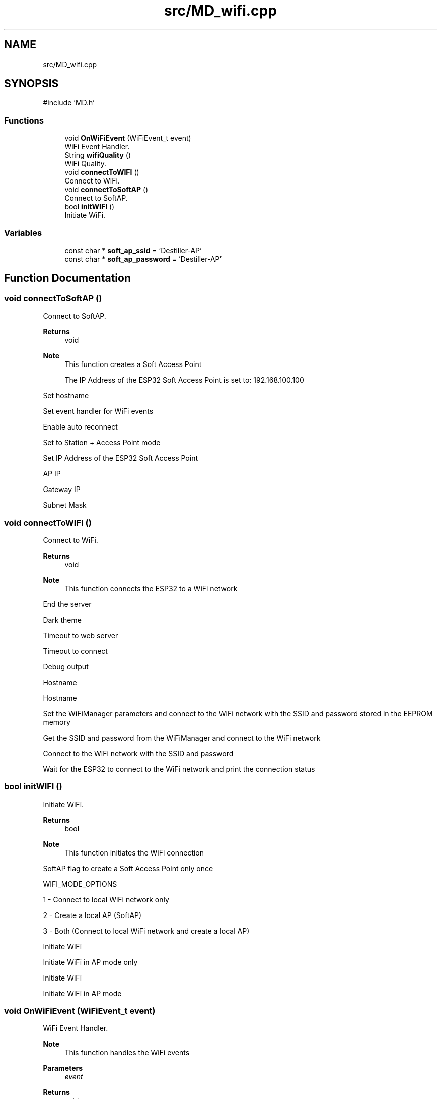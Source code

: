.TH "src/MD_wifi.cpp" 3 "IntelligentDestiller" \" -*- nroff -*-
.ad l
.nh
.SH NAME
src/MD_wifi.cpp
.SH SYNOPSIS
.br
.PP
\fR#include 'MD\&.h'\fP
.br

.SS "Functions"

.in +1c
.ti -1c
.RI "void \fBOnWiFiEvent\fP (WiFiEvent_t event)"
.br
.RI "WiFi Event Handler\&. "
.ti -1c
.RI "String \fBwifiQuality\fP ()"
.br
.RI "WiFi Quality\&. "
.ti -1c
.RI "void \fBconnectToWIFI\fP ()"
.br
.RI "Connect to WiFi\&. "
.ti -1c
.RI "void \fBconnectToSoftAP\fP ()"
.br
.RI "Connect to SoftAP\&. "
.ti -1c
.RI "bool \fBinitWIFI\fP ()"
.br
.RI "Initiate WiFi\&. "
.in -1c
.SS "Variables"

.in +1c
.ti -1c
.RI "const char * \fBsoft_ap_ssid\fP = 'Destiller\-AP'"
.br
.ti -1c
.RI "const char * \fBsoft_ap_password\fP = 'Destiller\-AP'"
.br
.in -1c
.SH "Function Documentation"
.PP 
.SS "void connectToSoftAP ()"

.PP
Connect to SoftAP\&. 
.PP
\fBReturns\fP
.RS 4
void 
.RE
.PP
\fBNote\fP
.RS 4
This function creates a Soft Access Point 

.PP
The IP Address of the ESP32 Soft Access Point is set to: 192\&.168\&.100\&.100 
.RE
.PP
Set hostname

.PP
Set event handler for WiFi events

.PP
Enable auto reconnect

.PP
Set to Station + Access Point mode

.PP
Set IP Address of the ESP32 Soft Access Point

.PP
AP IP

.PP
Gateway IP

.PP
Subnet Mask
.SS "void connectToWIFI ()"

.PP
Connect to WiFi\&. 
.PP
\fBReturns\fP
.RS 4
void 
.RE
.PP
\fBNote\fP
.RS 4
This function connects the ESP32 to a WiFi network 
.RE
.PP
End the server

.PP
Dark theme

.PP
Timeout to web server

.PP
Timeout to connect

.PP
Debug output

.PP
Hostname

.PP
Hostname

.PP
Set the WiFiManager parameters and connect to the WiFi network with the SSID and password stored in the EEPROM memory

.PP
Get the SSID and password from the WiFiManager and connect to the WiFi network

.PP
Connect to the WiFi network with the SSID and password

.PP
Wait for the ESP32 to connect to the WiFi network and print the connection status
.SS "bool initWIFI ()"

.PP
Initiate WiFi\&. 
.PP
\fBReturns\fP
.RS 4
bool 
.RE
.PP
\fBNote\fP
.RS 4
This function initiates the WiFi connection 
.RE
.PP
SoftAP flag to create a Soft Access Point only once

.PP
WIFI_MODE_OPTIONS

.PP
1 - Connect to local WiFi network only

.PP
2 - Create a local AP (SoftAP)

.PP
3 - Both (Connect to local WiFi network and create a local AP)

.PP
Initiate WiFi

.PP
Initiate WiFi in AP mode only

.PP
Initiate WiFi

.PP
Initiate WiFi in AP mode
.SS "void OnWiFiEvent (WiFiEvent_t event)"

.PP
WiFi Event Handler\&. 
.PP
\fBNote\fP
.RS 4
This function handles the WiFi events 
.RE
.PP
\fBParameters\fP
.RS 4
\fIevent\fP 
.RE
.PP
\fBReturns\fP
.RS 4
void 
.RE
.PP
Handle WiFi events

.PP
Station connected to WiFi network

.PP
Soft Access Point started

.PP
Station connected to ESP32 Soft Access Point

.PP
Station disconnected from ESP32 Soft Access Point
.SS "String wifiQuality ()"

.PP
WiFi Quality\&. Inicia o wifi\&.

.PP
\fBReturns\fP
.RS 4
String 
.RE
.PP
\fBNote\fP
.RS 4
This function returns the WiFi quality in percentage 
.RE
.PP
Get the Received Signal Strength Indicator (RSSI) in dBm

.PP
Quality in percentage

.PP
Quality in string format

.PP
Calculate the quality in percentage

.PP
Return the quality in string format with RSSI and quality in percentage values

.PP
Send the quality in percentage to the web server as a JSON object

.PP
Return the quality in string format with RSSI and quality in percentage values
.SH "Variable Documentation"
.PP 
.SS "const char* soft_ap_password = 'Destiller\-AP'"

.SS "const char* soft_ap_ssid = 'Destiller\-AP'"

.SH "Author"
.PP 
Generated automatically by Doxygen for IntelligentDestiller from the source code\&.
